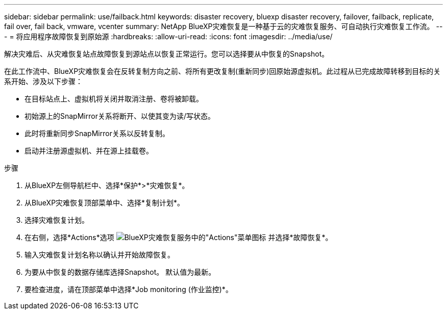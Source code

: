 ---
sidebar: sidebar 
permalink: use/failback.html 
keywords: disaster recovery, bluexp disaster recovery, failover, failback, replicate, fail over, fail back, vmware, vcenter 
summary: NetApp BlueXP灾难恢复是一种基于云的灾难恢复服务、可自动执行灾难恢复工作流。 
---
= 将应用程序故障恢复到原始源
:hardbreaks:
:allow-uri-read: 
:icons: font
:imagesdir: ../media/use/


[role="lead"]
解决灾难后、从灾难恢复站点故障恢复到源站点以恢复正常运行。您可以选择要从中恢复的Snapshot。

在此工作流中、BlueXP灾难恢复会在反转复制方向之前、将所有更改复制(重新同步)回原始源虚拟机。此过程从已完成故障转移到目标的关系开始、涉及以下步骤：

* 在目标站点上、虚拟机将关闭并取消注册、卷将被卸载。
* 初始源上的SnapMirror关系将断开、以使其变为读/写状态。
* 此时将重新同步SnapMirror关系以反转复制。
* 启动并注册源虚拟机、并在源上挂载卷。


.步骤
. 从BlueXP左侧导航栏中、选择*保护*>*灾难恢复*。
. 从BlueXP灾难恢复顶部菜单中、选择*复制计划*。
. 选择灾难恢复计划。
. 在右侧，选择*Actions*选项 image:../use/icon-horizontal-dots.png["BlueXP灾难恢复服务中的\"Actions\"菜单图标"]  并选择*故障恢复*。
. 输入灾难恢复计划名称以确认并开始故障恢复。
. 为要从中恢复的数据存储库选择Snapshot。  默认值为最新。
. 要检查进度，请在顶部菜单中选择*Job monitoring (作业监控)*。

